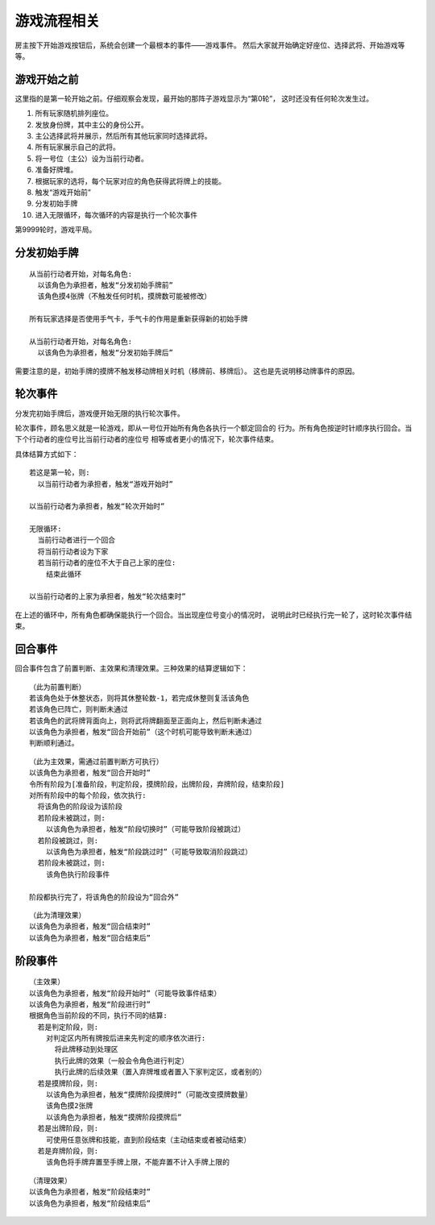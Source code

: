 游戏流程相关
=============

房主按下开始游戏按钮后，系统会创建一个最根本的事件——游戏事件。
然后大家就开始确定好座位、选择武将、开始游戏等等。

游戏开始之前
--------------

这里指的是第一轮开始之前。仔细观察会发现，最开始的那阵子游戏显示为“第0轮”，
这时还没有任何轮次发生过。

1. 所有玩家随机排列座位。
2. 发放身份牌，其中主公的身份公开。
3. 主公选择武将并展示，然后所有其他玩家同时选择武将。
4. 所有玩家展示自己的武将。
5. 将一号位（主公）设为当前行动者。
6. 准备好牌堆。
7. 根据玩家的选将，每个玩家对应的角色获得武将牌上的技能。
8. 触发“游戏开始前”
9. 分发初始手牌
10. 进入无限循环，每次循环的内容是执行一个轮次事件

第9999轮时，游戏平局。

分发初始手牌
---------------

::

  从当前行动者开始，对每名角色:
    以该角色为承担者，触发“分发初始手牌前”
    该角色摸4张牌（不触发任何时机，摸牌数可能被修改）

  所有玩家选择是否使用手气卡，手气卡的作用是重新获得新的初始手牌

  从当前行动者开始，对每名角色:
    以该角色为承担者，触发“分发初始手牌后”

需要注意的是，初始手牌的摸牌不触发移动牌相关时机（移牌前、移牌后）。
这也是先说明移动牌事件的原因。

轮次事件
---------------

分发完初始手牌后，游戏便开始无限的执行轮次事件。

轮次事件，顾名思义就是一轮游戏，即从一号位开始所有角色各执行一个额定回合的
行为。所有角色按逆时针顺序执行回合。当下个行动者的座位号比当前行动者的座位号
相等或者更小的情况下，轮次事件结束。

具体结算方式如下：

::

  若这是第一轮，则:
    以当前行动者为承担者，触发“游戏开始时”

  以当前行动者为承担者，触发“轮次开始时”

  无限循环:
    当前行动者进行一个回合
    将当前行动者设为下家
    若当前行动者的座位不大于自己上家的座位:
      结束此循环

  以当前行动者的上家为承担者，触发“轮次结束时”

在上述的循环中，所有角色都确保能执行一个回合。当出现座位号变小的情况时，
说明此时已经执行完一轮了，这时轮次事件结束。

回合事件
-------------

回合事件包含了前置判断、主效果和清理效果。三种效果的结算逻辑如下：

::

  （此为前置判断）
  若该角色处于休整状态，则将其休整轮数-1，若完成休整则复活该角色
  若该角色已阵亡，则判断未通过
  若该角色的武将牌背面向上，则将武将牌翻面至正面向上，然后判断未通过
  以该角色为承担者，触发“回合开始前”（这个时机可能导致判断未通过）
  判断顺利通过。

::

  （此为主效果，需通过前置判断方可执行）
  以该角色为承担者，触发“回合开始时”
  令所有阶段为[准备阶段，判定阶段，摸牌阶段，出牌阶段，弃牌阶段，结束阶段]
  对所有阶段中的每个阶段，依次执行:
    将该角色的阶段设为该阶段
    若阶段未被跳过，则:
      以该角色为承担者，触发“阶段切换时”（可能导致阶段被跳过）
    若阶段被跳过，则:
      以该角色为承担者，触发“阶段跳过时”（可能导致取消阶段跳过）
    若阶段未被跳过，则:
      该角色执行阶段事件

  阶段都执行完了，将该角色的阶段设为“回合外”

::

  （此为清理效果）
  以该角色为承担者，触发“回合结束时”
  以该角色为承担者，触发“回合结束后”

阶段事件
-----------

::

  （主效果）
  以该角色为承担者，触发“阶段开始时”（可能导致事件结束）
  以该角色为承担者，触发“阶段进行时”
  根据角色当前阶段的不同，执行不同的结算:
    若是判定阶段，则:
      对判定区内所有牌按后进来先判定的顺序依次进行:
        将此牌移动到处理区
        执行此牌的效果（一般会令角色进行判定）
        执行此牌的后续效果（置入弃牌堆或者置入下家判定区，或者别的）
    若是摸牌阶段，则:
      以该角色为承担者，触发“摸牌阶段摸牌时”（可能改变摸牌数量）
      该角色摸2张牌
      以该角色为承担者，触发“摸牌阶段摸牌后”
    若是出牌阶段，则:
      可使用任意张牌和技能，直到阶段结束（主动结束或者被动结束）
    若是弃牌阶段，则:
      该角色将手牌弃置至手牌上限，不能弃置不计入手牌上限的

::

  （清理效果）
  以该角色为承担者，触发“阶段结束时”
  以该角色为承担者，触发“阶段结束后”
